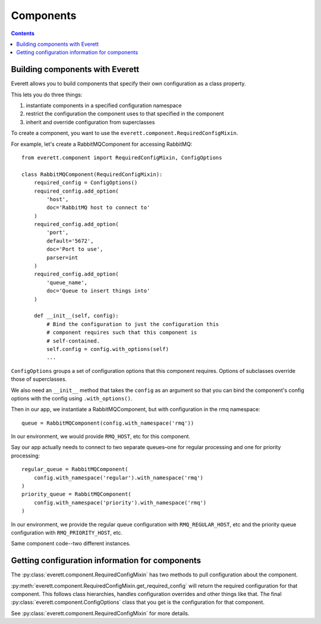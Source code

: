 ==========
Components
==========

.. contents::


Building components with Everett
================================

Everett allows you to build components that specify their own configuration as a
class property.

This lets you do three things:

1. instantiate components in a specified configuration namespace
2. restrict the configuration the component uses to that specified in the
   component
3. inherit and override configuration from superclasses

To create a component, you want to use the
``everett.component.RequiredConfigMixin``.

For example, let's create a RabbitMQComponent for accessing RabbitMQ::

    from everett.component import RequiredConfigMixin, ConfigOptions

    class RabbitMQComponent(RequiredConfigMixin):
        required_config = ConfigOptions()
        required_config.add_option(
            'host',
            doc='RabbitMQ host to connect to'
        )
        required_config.add_option(
            'port',
            default='5672',
            doc='Port to use',
            parser=int
        )
        required_config.add_option(
            'queue_name',
            doc='Queue to insert things into'
        )

        def __init__(self, config):
            # Bind the configuration to just the configuration this
            # component requires such that this component is
            # self-contained.
            self.config = config.with_options(self)
            ...


``ConfigOptions`` groups a set of configuration options that this component
requires. Options of subclasses override those of superclasses.

We also need an ``__init__`` method that takes the ``config`` as an argument so
that you can bind the component's config options with the config using
``.with_options()``.

Then in our app, we instantiate a RabbitMQComponent, but with configuration in
the rmq namespace::

    queue = RabbitMQComponent(config.with_namespace('rmq'))

In our environment, we would provide ``RMQ_HOST``, etc for this component.

Say our app actually needs to connect to two separate queues–one for regular
processing and one for priority processing::

    regular_queue = RabbitMQComponent(
        config.with_namespace('regular').with_namespace('rmq')
    )
    priority_queue = RabbitMQComponent(
        config.with_namespace('priority').with_namespace('rmq')
    )

In our environment, we provide the regular queue configuration with
``RMQ_REGULAR_HOST``, etc and the priority queue configuration with
``RMQ_PRIORITY_HOST``, etc.

Same component code--two different instances.


Getting configuration information for components
================================================

The :py:class:`everett.component.RequiredConfigMixin` has two methods to pull
configuration about the component.

:py:meth:`everett.component.RequiredConfigMixin.get_required_config` will
return the required configuration for that component. This follows class
hierarchies, handles configuration overrides and other things like that. The
final :py:class:`everett.component.ConfigOptions` class that you get is the
configuration for that component.

See :py:class:`everett.component.RequiredConfigMixin` for more details.
